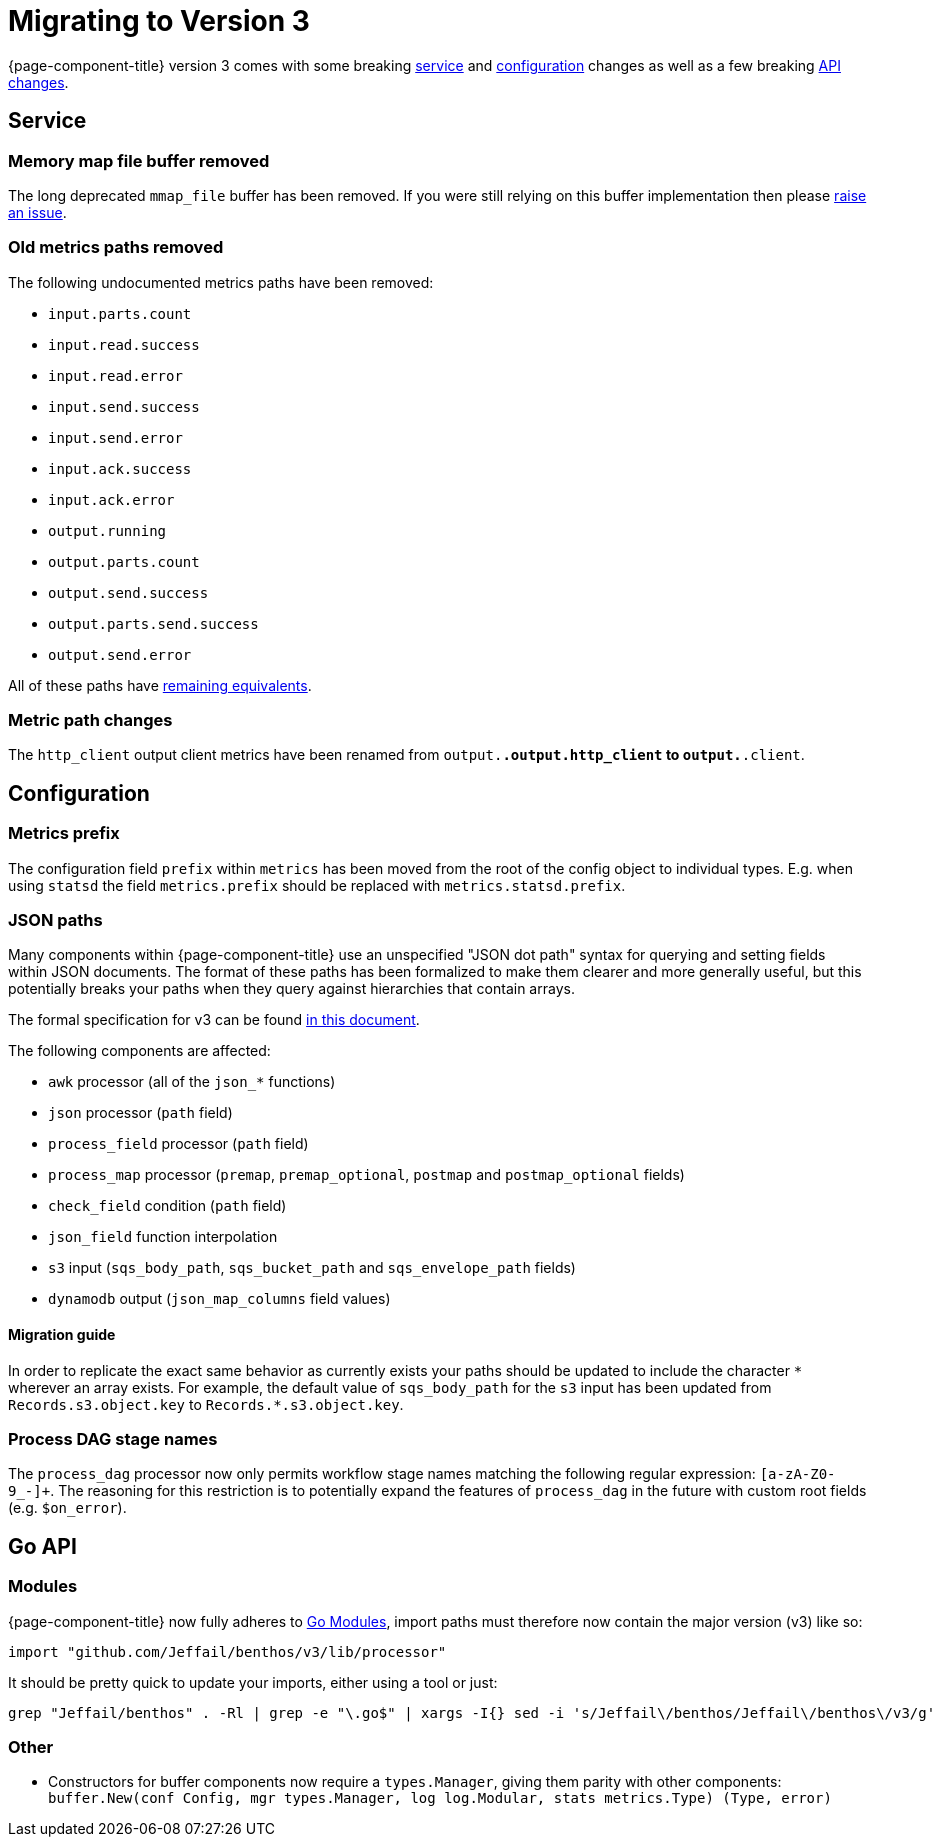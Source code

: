 = Migrating to Version 3
:description: Learn how to migrate to Redpanda Connect v3, highlighting key updates and migration strategies.

{page-component-title} version 3 comes with some breaking <<service,service>> and <<configuration,configuration>> changes as well as a few breaking <<go-api,API changes>>.

== Service

=== Memory map file buffer removed

The long deprecated `mmap_file` buffer has been removed. If you were still relying on this buffer implementation then please https://github.com/{project-github}/issues[raise an issue^].

=== Old metrics paths removed

The following undocumented metrics paths have been removed:

* `input.parts.count`
* `input.read.success`
* `input.read.error`
* `input.send.success`
* `input.send.error`
* `input.ack.success`
* `input.ack.error`
* `output.running`
* `output.parts.count`
* `output.send.success`
* `output.parts.send.success`
* `output.send.error`

All of these paths have xref:components:metrics/about.adoc#paths[remaining equivalents].

=== Metric path changes

The `http_client` output client metrics have been renamed from `output.*.output.http_client` to `output.*.client`.

== Configuration

=== Metrics prefix

The configuration field `prefix` within `metrics` has been moved from the root
of the config object to individual types. E.g. when using `statsd` the field
`metrics.prefix` should be replaced with `metrics.statsd.prefix`.

=== JSON paths

Many components within {page-component-title} use an unspecified "JSON dot path" syntax for querying and setting fields within JSON documents. The format of these paths has been formalized to make them clearer and more generally useful, but this potentially breaks your paths when they query against hierarchies that contain arrays.

The formal specification for v3 can be found xref:configuration:field_paths.adoc[in this document].

The following components are affected:

* `awk` processor (all of the `json_*` functions)
* `json` processor (`path` field)
* `process_field` processor (`path` field)
* `process_map` processor (`premap`, `premap_optional`, `postmap` and `postmap_optional` fields)
* `check_field` condition (`path` field)
* `json_field` function interpolation
* `s3` input (`sqs_body_path`, `sqs_bucket_path` and `sqs_envelope_path` fields)
* `dynamodb` output (`json_map_columns` field values)

==== Migration guide

In order to replicate the exact same behavior as currently exists your paths should be updated to include the character `+*+` wherever an array exists. For example, the default value of `sqs_body_path` for the `s3` input has been updated from `Records.s3.object.key` to `Records.*.s3.object.key`.

=== Process DAG stage names

The `process_dag` processor now only permits workflow stage names matching the following regular expression: `[a-zA-Z0-9_-]+`. The reasoning for this restriction is to potentially expand the features of `process_dag` in the future with custom root fields (e.g. `$on_error`).

== Go API

=== Modules

{page-component-title} now fully adheres to https://github.com/golang/go/wiki/Modules[Go Modules^], import paths must therefore now contain the major version (v3) like so:

[source,go]
----
import "github.com/Jeffail/benthos/v3/lib/processor"
----

It should be pretty quick to update your imports, either using a tool or just:

[source,sh]
----
grep "Jeffail/benthos" . -Rl | grep -e "\.go$" | xargs -I{} sed -i 's/Jeffail\/benthos/Jeffail\/benthos\/v3/g' {}
----

=== Other

* Constructors for buffer components now require a `types.Manager`, giving them parity with other components: `buffer.New(conf Config, mgr types.Manager, log log.Modular, stats metrics.Type) (Type, error)`
